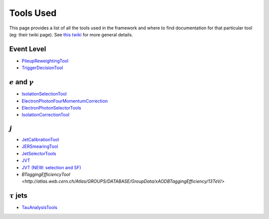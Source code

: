 Tools Used
==========

This page provides a list of all the tools used in the framework and where to find documentation for that particular tool (eg: their twiki page). See `this twiki <https://twiki.cern.ch/twiki/bin/view/AtlasProtected/PhysicsAnalysisWorkBookRel19#Documentation_for_specific_xAOD>`_ for more general details.

Event Level
-----------

-  `PileupReweightingTool <https://twiki.cern.ch/twiki/bin/viewauth/AtlasProtected/ExtendedPileupReweighting>`__
-  `TriggerDecisionTool <https://twiki.cern.ch/twiki/bin/view/Atlas/TrigDecisionTool>`__

:math:`e` and :math:`\gamma`
----------------------------

-  `IsolationSelectionTool <https://twiki.cern.ch/twiki/bin/view/AtlasProtected/IsolationSelectionTool>`__
-  `ElectronPhotonFourMomentumCorrection <https://twiki.cern.ch/twiki/bin/viewauth/AtlasProtected/ElectronPhotonFourMomentumCorrection>`__
-  `ElectronPhotonSelectorTools <https://twiki.cern.ch/twiki/bin/viewauth/AtlasProtected/ElectronPhotonSelectorTools>`__
-  `IsolationCorrectionTool <https://twiki.cern.ch/twiki/bin/view/AtlasProtected/IsolationLeakageCorrections>`__

:math:`j`
---------

-  `JetCalibrationTool <https://twiki.cern.ch/twiki/bin/view/AtlasProtected/ApplyJetCalibration2014>`__
-  `JERSmearingTool <https://twiki.cern.ch/twiki/bin/view/AtlasProtected/JetResolution2015Prerecom>`__
-  `JetSelectorTools <https://svnweb.cern.ch/trac/atlasoff/browser/PhysicsAnalysis/JetMissingEtID/JetSelectorTools/trunk/README.rst>`__
-  `JVT <https://twiki.cern.ch/twiki/bin/viewauth/AtlasProtected/JetVertexTaggerTool>`__
-  `JVT (NEW: selection and SF) <https://twiki.cern.ch/twiki/bin/view/AtlasProtected/JVTCalibration>`__
-  `BTaggingEfficiencyTool <http://atlas.web.cern.ch/Atlas/GROUPS/DATABASE/GroupData/xAODBTaggingEfficiency/13TeV/>`


:math:`\tau` jets
-----------------

-  `TauAnalysisTools <https://twiki.cern.ch/twiki/bin/view/AtlasProtected/TauPreRecommendations2015>`__

